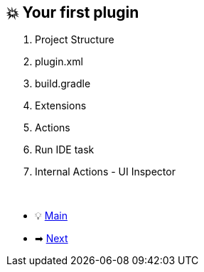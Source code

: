 == 💥 Your first plugin

. Project Structure
. plugin.xml
. build.gradle
. Extensions
. Actions
. Run IDE task
. Internal Actions - UI Inspector

{nbsp} +

* 💡 link:../Make_IntelliJ_IDEA_your_own.adoc[Main]
* ➡ link:Key_message.adoc[Next]